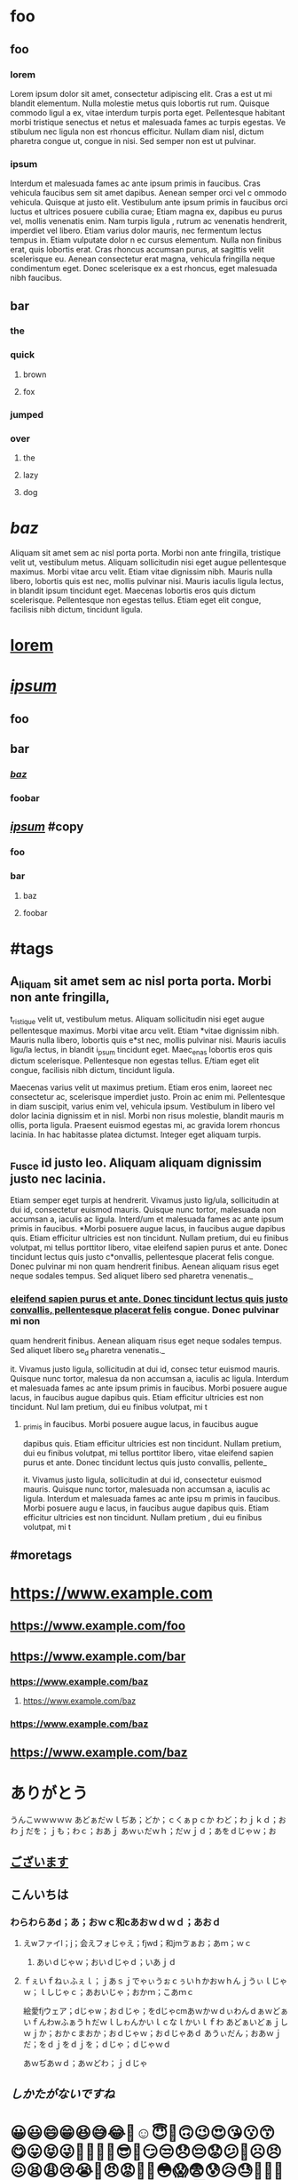 * foo

** foo

*** lorem

Lorem ipsum dolor sit amet, consectetur adipiscing elit. Cras a est ut
mi blandit elementum. Nulla molestie metus quis lobortis rut rum.
Quisque commodo ligul a ex, vitae interdum turpis porta eget.
Pellentesque habitant morbi tristique senectus et netus et malesuada
fames ac turpis egestas. Ve stibulum nec ligula non est rhoncus
efficitur. Nullam diam nisl, dictum pharetra congue ut, congue in nisi.
Sed semper non est ut pulvinar.

*** ipsum

Interdum et malesuada fames ac ante ipsum primis in faucibus. Cras
vehicula faucibus sem sit amet dapibus. Aenean semper orci vel c ommodo
vehicula. Quisque at justo elit. Vestibulum ante ipsum primis in
faucibus orci luctus et ultrices posuere cubilia curae; Etiam magna ex,
dapibus eu purus vel, mollis venenatis enim. Nam turpis ligula , rutrum
ac venenatis hendrerit, imperdiet vel libero. Etiam varius dolor mauris,
nec fermentum lectus tempus in. Etiam vulputate dolor n ec cursus
elementum. Nulla non finibus erat, quis lobortis erat. Cras rhoncus
accumsan purus, at sagittis velit scelerisque eu. Aenean consectetur
erat magna, vehicula fringilla neque condimentum eget. Donec scelerisque
ex a est rhoncus, eget malesuada nibh faucibus.

** *bar*

*** the

*** quick

**** brown

**** fox

*** jumped

*** over

**** the

**** lazy

**** dog

* /baz/

Aliquam sit amet sem ac nisl porta porta. Morbi non ante fringilla,
tristique velit ut, vestibulum metus. Aliquam sollicitudin nisi eget
augue pellentesque maximus. Morbi vitae arcu velit. Etiam vitae
dignissim nibh. Mauris nulla libero, lobortis quis est nec, mollis
pulvinar nisi. Mauris iaculis ligula lectus, in blandit ipsum tincidunt
eget. Maecenas lobortis eros quis dictum scelerisque. Pellentesque non
egestas tellus. Etiam eget elit congue, facilisis nibh dictum, tincidunt
ligula.

* _lorem_

* */_ipsum_/*

** foo

** bar

*** /_baz_/

*** foobar

** */_ipsum_/* #copy

*** foo

*** bar

**** baz

**** foobar

* #tags

** A_liquam sit amet sem ac nisl porta porta. Morbi non ante fringilla,
t_ristique velit ut, vestibulum metus. Aliquam sollicitudin nisi eget
augue pellentesque maximus. Morbi vitae arcu velit. Etiam *vitae
dignissim nibh. Mauris nulla libero, lobortis quis e*st nec, mollis
pulvinar nisi. Mauris iaculis ligu/la lectus, in blandit i_psum
tincidunt eget. Maec_enas lobortis eros quis dictum scelerisque.
Pellentesque non egestas tellus. E/tiam eget elit congue, facilisis nibh
dictum, tincidunt ligula.

Maecenas varius velit ut maximus pretium. Etiam eros enim, laoreet nec
consectetur ac, scelerisque imperdiet justo. Proin ac enim mi.
Pellentesque in diam suscipit, varius enim vel, vehicula ipsum.
Vestibulum in libero vel dolor lacinia dignissim et in nisl. Morbi non
risus molestie, blandit mauris m ollis, porta ligula. Praesent euismod
egestas mi, ac gravida lorem rhoncus lacinia. In hac habitasse platea
dictumst. Integer eget aliquam turpis.

** _Fusce id justo leo. Aliquam aliquam dignissim justo nec lacinia.
Etiam semper eget turpis at hendrerit. Vivamus justo lig/ula,
sollicitudin at dui id, consectetur euismod mauris. Quisque nunc tortor,
malesuada non accumsan a, iaculis ac ligula. Interd/um et malesuada
fames ac ante ipsum primis in faucibus. *Morbi posuere augue lacus, in
faucibus augue dapibus quis. Etiam efficitur ultricies est non
tincidunt. Nullam pretium, dui eu finibus volutpat, mi tellus porttitor
libero, vitae eleifend sapien purus et ante. Donec tincidunt lectus quis
justo c*onvallis, pellentesque placerat felis congue. Donec pulvinar mi
non quam hendrerit finibus. Aenean aliquam risus eget neque sodales
tempus. Sed aliquet libero sed pharetra venenatis._

*** _eleifend sapien purus et ante. Donec tincidunt lectus quis justo
convallis, pellentesque placerat felis_ congue. Donec pulvinar mi non
quam hendrerit finibus. Aenean aliquam risus eget neque sodales tempus.
Sed aliquet libero se_d pharetra venenatis._

it. Vivamus justo ligula, sollicitudin at dui id, consec tetur euismod
mauris. Quisque nunc tortor, malesua da non accumsan a, iaculis ac
ligula. Interdum et malesuada fames ac ante ipsum primis in faucibus.
Morbi posuere augue lacus, in faucibus augue dapibus quis. Etiam
efficitur ultricies est non tincidunt. Nul lam pretium, dui eu finibus
volutpat, mi t

**** _primis in faucibus. Morbi posuere augue lacus, in faucibus augue
dapibus quis. Etiam efficitur ultricies est non tincidunt. Nullam
pretium, dui eu finibus volutpat, mi tellus porttitor libero, vitae
eleifend sapien purus et ante. Donec tincidunt lectus quis justo
convallis, pellente_

it. Vivamus justo ligula, sollicitudin at dui id, consectetur euismod
mauris. Quisque nunc tortor, malesuada non accumsan a, iaculis ac
ligula. Interdum et malesuada fames ac ante ipsu m primis in faucibus.
Morbi posuere augu e lacus, in faucibus augue dapibus quis. Etiam
efficitur ultricies est non tincidunt. Nullam pretium , dui eu finibus
volutpat, mi t

** #moretags

* [[https://www.example.com]]

** [[https://www.example.com/foo]]

** [[https://www.example.com/bar]]

*** [[https://www.example.com/baz]]

**** [[https://www.example.com/baz]]

*** [[https://www.example.com/baz]]

** [[https://www.example.com/baz]]

* ありがとう

うんこｗｗｗｗｗ あどぁだｗｌぢあ；どか；ｃくぁｐｃか
わど；わｊｋｄ；おわｊだを；ｊも；わｃ；おあｊ
あｗぃだｗｈ；だｗｊｄ；あをｄじゃｗ；お

** _ございます_

** *こんいちは*

*** わらわらあd；あ；おｗｃ和cあおｗｄｗｄ；あおｄ

**** えwファイl；j；会えフォじゃえ；fjwd；和jmゔぁお；あｍ；ｗｃ

***** あいｄじゃｗ；おいｄじゃｄ；いあｊｄ

**** ｆぇいｆねぃふぇｌ；ｊあｓｊでゃぃうぉｃぅいｈかおｗｈんｊうぃｌじゃｗ；ｌしじゃｃ；あおいじゃ；おかｍ；こあｍｃ

絵愛fjウェア；dじゃw；おｄじゃ；をdじゃcmあｗかｗｄぃわんｄぁｗどぁいｆんわwふぁうｈだｗｌしゎんかいｌｃなｌかいｌｆわ
あどぁいどぁｊしｗｊか；おかｃまおか；おｄじゃｗ；おｄじゃあｄ
あうぃだん；おあｗｊだ；をｄｊをｄｊを；ｄじゃ；ｄじゃｗｄ

あｗぢあｗｄ；あｗどわ；ｊｄじゃ

** /しかたがないですね/

* 😀😃😄😁😆😅😂🤣☺️😇🙂🙃😉😍😘😗😙😋😛😝😜🤪🤨🧐🤓😎🤩😏😒😞😔😟😕🙁☹️😣😖😫😩😢😭😤😠😡🤬🤯😳😱😨😰😥😓🤗🤔🤭🤫🤥😶😐😑😬🙄😯😦😧😮😲😴🤤😪😵🤐🤢🤮🤧😷🤒🤕🤑🤠😈👿👹👺🤡💩👻💀☠️👽👾🤖🎃😺😸😹😻😼😽🙀😿😾🤲🤲🏻🤲🏼🤲🏽👐🏾🤲🏿👐👐🏻👐🏼👐🏽👐🏾👐🏿🙌🙌🏻🙌🏼🙌🏽🙌🏾🙌🏿👏👏🏻👏🏼👏🏽👏🏾👏🏿🤝👍👍🏻👍🏼👍🏽👍🏾👍🏿👎👎🏻👎🏼👎🏽👎🏾👎🏿👊👊🏻👊🏼👊🏽👊🏾👊🏿✊✊🏻✊🏼✊🏽✊🏾✊🏿🤛🤛🏻🤛🏼🤛🏽🤛🏾🤛🏿🤜🤜🏻🤜🏼🤜🏽🤜🏾🤜🏿🤞🤞🏻🤞🏼🤞🏽🤞🏾🤞🏿✌️✌🏻✌🏼✌🏽✌🏾✌🏿🤟🤟🏻🤟🏼🤟🏽🤟🏾🤟🏿🤘🤘🏻

👩‍🏭👩🏻‍🏭👩🏼‍🏭👩🏽‍🏭👩🏾‍🏭👩🏿‍🏭👨‍🏭👨🏻‍🏭👨🏼‍🏭👨🏽‍🏭👨🏾‍🏭👨🏿‍🏭👩‍💻👩🏻‍💻👩🏼‍💻👩🏽‍💻👩🏾‍💻👩🏿‍💻👨‍💻👨🏻‍💻👨🏼‍💻👨🏽‍💻👨🏾‍💻👨🏿‍💻👩‍💼👩🏻‍💼👩🏼‍💼👩🏽‍💼👩🏾‍💼👩🏿‍💼👨‍💼👨🏻‍💼👨🏼‍💼👨🏽‍💼👨🏾‍💼👨🏿‍💼👩‍🔧👩🏻‍🔧👩🏼‍🔧👩🏽‍🔧👩🏾‍🔧👩🏿‍🔧👨‍🔧👨🏻‍🔧👨🏼‍🔧👨🏽‍🔧👨🏾‍🔧👨🏿‍🔧👩‍🔬👩🏻‍🔬👩🏼‍🔬👩🏽‍🔬👩🏾‍🔬👩🏿‍🔬👨‍🔬👨🏻‍🔬👨🏼‍🔬👨🏽‍🔬👨🏾‍🔬👨🏿‍🔬👩‍🎨👩🏻‍🎨👩🏼‍🎨👩🏽‍🎨👩🏾‍🎨👩🏿‍🎨👨‍🎨👨🏻‍🎨👨🏼‍🎨👨🏽‍🎨👨🏾‍🎨👨🏿‍🎨👩‍🚒

** 👩‍🏭👩🏻‍🏭👩🏼‍🏭👩🏽‍🏭👩🏾‍🏭👩🏿‍🏭👨‍🏭👨🏻‍🏭👨🏼‍🏭👨🏽‍🏭👨🏾‍🏭👨🏿‍🏭👩‍💻👩🏻‍💻👩🏼‍💻👩🏽‍💻👩🏾‍💻👩🏿‍💻👨‍💻👨🏻‍💻👨🏼‍💻👨🏽‍💻👨🏾‍💻👨🏿‍💻👩‍💼👩🏻‍💼👩🏼‍💼👩🏽‍💼👩🏾‍💼👩🏿‍💼👨‍💼👨🏻‍💼👨🏼‍💼👨🏽‍💼👨🏾‍💼👨🏿‍💼👩‍🔧👩🏻‍🔧👩🏼‍🔧👩🏽‍🔧👩🏾‍🔧👩🏿‍🔧👨‍🔧👨🏻‍🔧👨🏼‍🔧👨🏽‍🔧👨🏾‍🔧👨🏿‍🔧👩‍🔬👩🏻‍🔬👩🏼‍🔬👩🏽‍🔬👩🏾‍🔬👩🏿‍🔬👨‍🔬👨🏻‍🔬👨🏼‍🔬👨🏽‍🔬👨🏾‍🔬👨🏿‍🔬👩‍🎨👩🏻‍🎨👩🏼‍🎨👩🏽‍🎨👩🏾‍🎨👩🏿‍🎨👨‍🎨👨🏻‍🎨👨🏼‍🎨👨🏽‍🎨👨🏾‍🎨👨🏿‍🎨👩‍🚒

*** 🙎🏿‍♀️🙎‍♂️🙎🏻‍♂️🙎🏼‍♂️🙎🏽‍♂️🙎🏾‍♂️🙎🏿‍♂️🙍‍♀️🙍🏻‍♀️🙍🏼‍♀️🙍🏽‍♀️🙍🏾‍♀️🙍🏿‍♀️🙍‍♂️🙍🏻‍♂️🙍🏼‍♂️

**** 🙎🏿‍♀️🙎‍♂️🙎🏻‍♂️🙎🏼‍♂️🙎🏽‍♂️🙎🏾‍♂️🙎🏿‍♂️🙍‍♀️🙍🏻‍♀️🙍🏼‍♀️🙍🏽‍♀️🙍🏾‍♀️🙍🏿‍♀️🙍‍♂️🙍🏻‍♂️🙍🏼‍♂️

**** 🙎🏿‍♀️🙎‍♂️🙎🏻‍♂️🙎🏼‍♂️🙎🏽‍♂️🙎🏾‍♂️🙎🏿‍♂️🙍‍♀️🙍🏻‍♀️🙍🏼‍♀️🙍🏽‍♀️🙍🏾‍♀️🙍🏿‍♀️🙍‍♂️🙍🏻‍♂️🙍🏼‍♂️

** 🙋🏾‍♂️🙋🏿‍♂️🤦‍♀️🤦🏻‍♀️🤦🏼‍♀️🤦🏽‍♀️🤦🏾‍♀️🤦🏿‍♀️🤦‍♂️🤦🏻‍♂️🤦🏼‍♂️🤦🏽‍♂️🤦🏾‍♂️🤦🏿‍♂️🤷‍♀️🤷🏻‍♀️🤷🏼‍♀️🤷🏽‍♀️🤷🏾‍♀️🤷🏿‍♀️🤷‍♂️🤷🏻‍♂️🤷🏼‍♂️🤷🏽‍♂️🤷🏾‍♂️🤷🏿‍♂️🙎‍♀️🙎🏻‍♀️🙎🏼‍♀️🙎🏽‍♀️🙎🏾‍♀️🙎🏿‍♀️🙎‍♂️🙎🏻‍♂️🙎🏼‍♂️🙎🏽‍♂️🙎🏾‍♂️🙎🏿‍♂️🙍‍♀️🙍🏻‍♀️🙍🏼‍♀️🙍🏽‍♀️🙍🏾‍♀️🙍🏿‍♀️🙍‍♂️🙍🏻‍♂️🙍🏼‍♂️🙍🏽‍♂️🙍🏾‍♂️🙍🏿‍♂️💇‍♀️💇🏻‍♀️💇🏼‍♀️💇🏽‍♀️💇🏾‍♀️💇🏿‍♀️💇‍♂️💇🏻‍♂️💇🏼‍♂️💇🏽‍♂️💇🏾‍♂️💇🏿‍♂️💆‍♀️💆🏻‍♀️💆🏼‍♀️💆🏽‍♀️💆🏾‍♀️💆🏿‍♀️💆‍♂️💆🏻‍♂️💆🏼‍♂️💆🏽‍♂️💆🏾‍♂️💆🏿‍♂️🧖‍♀️🧖🏻‍♀️🧖🏼‍♀️🧖🏽‍♀️🧖🏾‍♀️🧖🏿‍♀️🧖‍♂️🧖🏻‍♂️🧖🏼‍♂️🧖🏽‍♂️🧖🏾‍♂️🧖🏿‍♂️💅💅🏻💅🏼💅🏽💅🏾💅🏿🤳🤳🏻🤳🏼🤳🏽🤳🏾🤳🏿💃💃🏻💃🏼💃🏽💃🏾💃🏿🕺🕺🏻🕺🏼🕺🏽🕺🏾🕺🏿👯‍♀️👯‍♂️🕴🕴🏻

💆🏽‍♀️💆🏾‍♀️💆🏿‍♀️💆‍♂️💆🏻‍♂️💆🏼‍♂️💆🏽‍♂️💆🏾‍♂️💆🏿‍♂️🧖‍♀️🧖🏻‍♀️🧖🏼‍♀️🧖🏽‍♀️🧖🏾‍♀️🧖🏿‍♀️🧖‍♂️🧖🏻‍♂️🧖🏼‍♂️🧖🏽‍♂️🧖🏾‍♂️🧖🏿‍♂️💅💅🏻💅🏼💅🏽💅🏾💅🏿🤳🤳🏻🤳🏼🤳🏽🤳🏾🤳🏿💃💃🏻💃🏼💃🏽💃🏾💃🏿🕺🕺🏻🕺🏼🕺🏽🕺🏾🕺🏿👯‍♀️👯‍♂️🕴🕴🏻

*** 🐁🐀🐿🦔🐾🐉🐲🌵🎄🌲🌳🌴🌱🌿☘️🍀🎍🎋🍃🍂🍁🍄🌾💐🌷🌹🥀🌺🌸🌼🌻🌞🌝🌛🌜🌚🌕🌖🌗🌘🌑🌒🌓🌔🌙🌎🌍🌏💫⭐️🌟✨⚡️☄️💥🔥🌪🌈☀️🌤⛅️🌥☁️🌦🌧⛈🌩🌨❄️☃️⛄️🌬💨💧💦☔️☂️🌊🌫🍏🍎🍐🍊🍋🍌🍉🍇🍓🍈🍒🍑🍍🥥🥝🍅🍆🥑🥦🥒🌶🌽🥕🥔🍠🥐🍞🥖🥨🧀🥚🍳🥞🥓🥩🍗🍖🌭🍔🍟🍕🥪🥙🌮🌯🥗🥘🥫🍝🍜🍲🍛🍣🍱🥟🍤🍙🍚🍘🍥🥠🍢

*** 🐁🐀🐿🦔🐾🐉🐲🌵🎄🌲🌳🌴🌱🌿☘️🍀🎍🎋🍃🍂🍁🍄🌾💐🌷🌹🥀🌺🌸🌼🌻🌞🌝🌛🌜🌚🌕🌖🌗🌘🌑🌒🌓🌔🌙🌎🌍🌏💫⭐️🌟

**** 🐁🐀🐿🦔🐾🐉🐲🌵🎄🌲🌳🌴🌱🌿☘️🍀🎍🎋🍃🍂🍁🍄🌾💐🌷🌹🥀🌺🌸🌼🌻🌞🌝🌛🌜🌚🌕🌖🌗🌘🌑🌒🌓🌔🌙🌎🌍🌏💫⭐️🌟

* ༼ᕗຈل͜ຈ༽ᕗᕙ། ಠ 益 ಠೃ །ᕗᕦ| ◕ ⌂ ◕ |ᕤᕦ〳 ۞ ʖ̫ ۞ 〵ᕤᕙ( ¤ 〰 ¤ )ᕗᕦ[ ◑ □ ◑ ]ᕤᕙ
(° ~ ° ~)ᕦ( ⇀ ل ↼ )ᕤᕙ[ ・ ∧ ・ ]ᕗᕦ〳 ⊙ ڡ ⊙ 〵ᕤᕙ[ ˵ ͡' ω ͡' ˵ ]ᕗᕦʕ . ☯ ᴥ
☯ . ʔᕤᕦ( ⊡ 益 ⊡ )ᕤᕦ〳 ◑ ‸ ◑ 〵ᕤᕙ། ¯ ~͜ʖ~ ¯ །ᕗᕦʕ ⊙ ◡ ⊙ ʔᕤᕦ༼ ˵ ◯ ਊ ◯ ˵
༽ᕤ˚₊*୧⃛(๑⃙⃘⁼̴̀꒳⁼̴́๑⃙⃘)୨⃛*₊˚⋆୧(ಠ⌣ಠ)୨ᕙ(͡°‿ ͡°)ᕗᕦ༼ ͡° ͜ ͝° ༽ᕤᕙ(˵ ಠ ਊ ಠ
˵)ᕗᕙ[･۝･]ᕗᕙ〳 ರ ︿ ರೃ 〵ᕗᕙ(☉ਊ☉)ᕗᕙ( ~ . ~ )ᕗ୧( ಠ Д ಠ )୨ᕦ╏ ʘ̆ ‸ ʘ̆ ╏ᕤ

༼ᕗຈل͜ຈ༽ᕗᕙ། ಠ 益 ಠೃ །ᕗᕦ| ◕ ⌂ ◕ |ᕤᕦ〳 ۞ ʖ̫ ۞ 〵ᕤᕙ( ¤ 〰 ¤ )ᕗᕦ[ ◑ □ ◑ ]ᕤᕙ (°
~ ° ~)ᕦ( ⇀ ل ↼ )ᕤᕙ[ ・ ∧ ・ ]ᕗᕦ〳 ⊙ ڡ ⊙ 〵ᕤᕙ[ ˵ ͡' ω ͡' ˵ ]ᕗᕦʕ . ☯ ᴥ ☯ .
ʔᕤᕦ( ⊡ 益 ⊡ )ᕤᕦ〳 ◑ ‸ ◑ 〵ᕤᕙ། ¯ _{͜ʖ} ¯ །ᕗᕦʕ ⊙ ◡ ⊙ ʔᕤᕦ༼ ˵ ◯ ਊ ◯ ˵
༽ᕤ˚₊/୧⃛(๑⃙⃘⁼̴̀꒳⁼̴́๑⃙⃘)୨⃛/₊˚⋆୧(ಠ⌣ಠ)୨ᕙ(͡°‿ ͡°)ᕗᕦ༼ ͡° ͜ ͝° ༽ᕤᕙ(˵ ಠ ਊ ಠ
˵)ᕗᕙ[･۝･]ᕗᕙ〳 ರ ︿ ರೃ 〵ᕗᕙ(☉ਊ☉)ᕗᕙ( ~ . ~ )ᕗ୧( ಠ Д ಠ )୨ᕦ╏ ʘ̆ ‸ ʘ̆ ╏ᕤ

** ༼ᕗຈل͜ຈ༽ᕗ ᕙ། ಠ 益 ಠೃ །ᕗ ᕦ| ◕ ⌂ ◕ |ᕤ

** ᕦ〳 ۞ ʖ̫ ۞ 〵ᕤ ᕙ( ¤ 〰 ¤ )ᕗ ᕦ[ ◑ □ ◑ ]ᕤ

*** ༼ᕗຈل͜ຈ༽ᕗ ᕙ། ಠ 益 ಠೃ །ᕗ ᕦ| ◕ ⌂ ◕ |ᕤ

*** ᕦ〳 ۞ ʖ̫ ۞ 〵ᕤ ᕙ( ¤ 〰 ¤ )ᕗ ᕦ[ ◑ □ ◑ ]ᕤ

**** ᕦ〳 ۞ ʖ̫ ۞ 〵ᕤ ᕙ( ¤ 〰 ¤ )ᕗ ᕦ[ ◑ □ ◑ ]ᕤ

*** ᕙ (° ~ ° ~) ᕦ( ⇀ ل ↼ )ᕤ

** ᕙ (° ~ ° ~) ᕦ( ⇀ ل ↼ )ᕤ

*** ༼ᕗຈل͜ຈ༽ᕗ ᕙ། ಠ 益 ಠೃ །ᕗ ᕦ| ◕ ⌂ ◕ |ᕤ

**** ᕦ〳 ۞ ʖ̫ ۞ 〵ᕤ ᕙ( ¤ 〰 ¤ )ᕗ ᕦ[ ◑ □ ◑ ]ᕤ

*** ᕦ〳 ۞ ʖ̫ ۞ 〵ᕤ ᕙ( ¤ 〰 ¤ )ᕗ ᕦ[ ◑ □ ◑ ]ᕤ

*** ᕙ (° ~ ° ~) ᕦ( ⇀ ل ↼ )ᕤ
